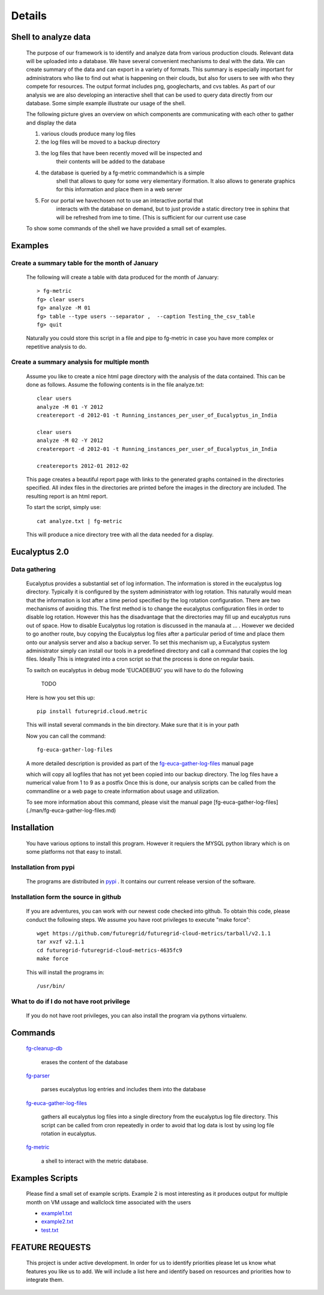 Details
=======


Shell to analyze data
----------------

 The purpose of our framework is to identify and analyze data from
 various production clouds. Relevant data will be uploaded into a
 database.  We have several convenient mechanisms to deal with the
 data.  We can create summary of the data and can export in a variety
 of formats. This summary is especially important for administrators
 who like to find out what is happening on their clouds, but also for
 users to see with who they compete for resources. The output format
 includes png, googlecharts, and cvs tables.  As part of our analysis
 we are also developing an interactive shell that can be used to query
 data directly from our database. Some simple example illustrate our
 usage of the shell.

 The following picture gives an overview on which components are
 communicating with each other to gather and display the data

 .. graphviz::

   digraph foo {
      graph [rankdir=LR];
      "Log Cloud A" -> "Backup";
      "Log Cloud B" -> "Backup";
      "          ...      " -> "Backup";
      "Log Cloud N" -> "Backup";
      "Backup" -> "Database";
      "Database" -> "Shell";
      "Database" -> "Portal";
      "Portal" -> "Portal User";
      "Shell" -> "Shell User";
   }

 1. various clouds produce many log files
 2. the log files will be moved to a backup directory
 3. the log files that have been recently moved will be inspected and
     their contents will be added to the database
 4. the database is queried by a fg-metric commandwhich is a simple
     shell that allows to quey for some very elementary iformation. It also
     allows to generate graphics for this information and place them in
     a web server
 5. For our portal we havechosen not to use an interactive portal that
     interacts with the database on demand, but to just provide a static
     directory tree in sphinx that will be refreshed from ime to time.
     (This is sufficient for our current use case

 To show some commands of the shell we have provided a small set of
 examples.
 
Examples
--------

Create a summary table for the month of January
~~~~~~~~~~~~~~~~~~~~~~~~~~~~~~

 The following will create a table with data produced for the month of January::

    > fg-metric
    fg> clear users
    fg> analyze -M 01
    fg> table --type users --separator ,  --caption Testing_the_csv_table
    fg> quit

 Naturally you could store this script in a file and pipe to fg-metric
 in case you have more complex or repetitive analysis to do. 

Create a summary analysis for multiple month
~~~~~~~~~~~~~~~~~~~~~~~~~~~~~~

 Assume you like to create a nice html page directory with the
 analysis of the data contained. This can be done as follows. Assume
 the following contents is in the file analyze.txt::

    clear users
    analyze -M 01 -Y 2012
    createreport -d 2012-01 -t Running_instances_per_user_of_Eucalyptus_in_India
    
    clear users
    analyze -M 02 -Y 2012
    createreport -d 2012-01 -t Running_instances_per_user_of_Eucalyptus_in_India
  
    createreports 2012-01 2012-02

 This page creates a beautiful report page with links to the generated
 graphs contained in the directories specified. All index files in the
 directories are printed before the images in the directory are
 included. The resulting report is an html report.

 To start the script, simply use::

    cat analyze.txt | fg-metric

 This will produce a nice directory tree with all the data needed for a
 display.

Eucalyptus 2.0
----------------

Data gathering
~~~~~~~~~~~~~~~~~~~~

 Eucalyptus provides a substantial set of log information. The
 information is stored in the eucalyptus log directory.
 Typically it is configured by the system administrator with log
 rotation. This naturally would mean that the information is lost
 after a time period specified by the log rotation
 configuration. There are two mechanisms of avoiding this. The first
 method is to change the eucalyptus configuration files in order to
 disable log rotation. However this has the disadvantage that the
 directories may fill up and eucalyptus runs out of space.  How to
 disable Eucalyptus log rotation is discussed in the manaula at ... .
 However we decided to go another route, buy copying the Eucalyptus
 log files after a particular period of time and place them onto our
 analysis server and also a backup server. To set this mechanism up, a
 Eucalyptus system administrator simply can install our tools in a
 predefined directory and call a command that copies the log
 files. Ideally This is integrated into a cron script so that the
 process is done on regular basis.

 To switch on eucalyptus in debug mode 'EUCADEBUG'  you will have to do the
 following

    TODO

 Here is how you set this up::

    pip install futuregrid.cloud.metric
    
 This will install several commands in the bin directory. Make sure
 that it is in your path

 Now you can call the command::

    fg-euca-gather-log-files

 A more detailed description is provided as part of the
 `fg-euca-gather-log-files <./man/fg-euca-gather-log-files.html>`_
 manual page
   
 which will copy all logfiles that has not yet been copied into our
 backup directory. The log files have a numerical value from 1 to 9 as
 a postfix Once this is done, our analysis scripts can be called from
 the commandline or a web page to create information about usage and
 utilization.

 To see more information about this command, please visit the manual
 page [fg-euca-gather-log-files](./man/fg-euca-gather-log-files.md)


Installation
------------

 You have various options to install this program. However it requiers
 the MYSQL python library which is on some platforms not that easy to install.

Installation from pypi 
~~~~~~~~~~~~~~~~~~~~~~~~~~~~~~

 The programs are distributed in `pypi <http://pypi.python.org/pypi/futuregrid.cloud.metric/>`_ . It
 contains our current release version of the software.


Installation form the source in github
~~~~~~~~~~~~~~~~~~~~~~~~~~~~~~

 If you are adventures, you can work with our newest code checked into
 github. To obtain this code, please conduct the following steps.  We
 assume you have root privileges to execute "make force"::

    wget https://github.com/futuregrid/futuregrid-cloud-metrics/tarball/v2.1.1
    tar xvzf v2.1.1
    cd futuregrid-futuregrid-cloud-metrics-4635fc9
    make force 
    
 This will install the programs in::

    /usr/bin/
    
What to do if I do not have root privilege
~~~~~~~~~~~~~~~~~~~~~~~~~~~~~~

 If you do not have root privileges, you can also install the program
 via pythons virtualenv.


Commands
--------------------

 `fg-cleanup-db <./man/fg-cleanup-db.html>`_

     erases the content of the database

 `fg-parser <./man/fg-parser.html>`_

     parses eucalyptus log entries and includes them into the database


 `fg-euca-gather-log-files <./man/fg-euca-gather-log-files.html>`_

     gathers all eucalyptus log files into a single directory from the
     eucalyptus log file directory. This script can be called from
     cron repeatedly in order to avoid that log data is lost by using
     log file rotation in eucalyptus.

 `fg-metric <./man/fg-metric.html>`_

     a shell to interact with the metric database. 


Examples Scripts
--------------------

 Please find a small set of example scripts. Example 2 is most
 interesting as it produces output for multiple month on VM ussage and 
 wallclock time associated with the users

 * `example1.txt <./examples/example1.txt>`_
 * `example2.txt <./examples/example2.txt>`_
 * `test.txt <./examples/test.txt>`_


FEATURE REQUESTS
--------------------

 This project is under active development. In order for us to identify
 priorities please let us know what features you like us to add.  We
 will include a list here and identify based on resources and
 priorities how to integrate them.

